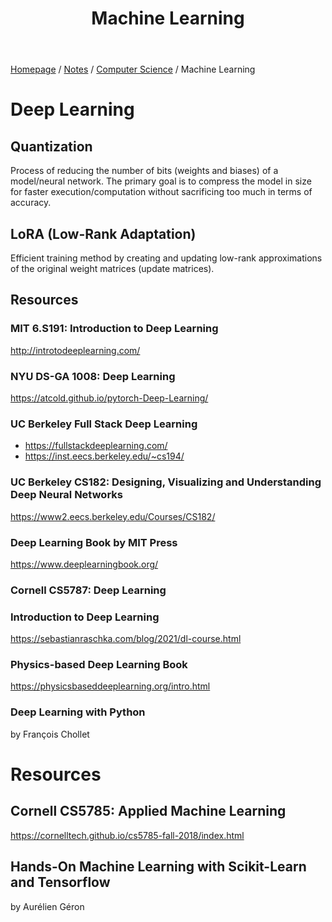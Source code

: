 #+title: Machine Learning

[[file:../../homepage.org][Homepage]] / [[file:../../notes.org][Notes]] / [[file:../computer-science.org][Computer Science]] / Machine Learning

* Deep Learning
** Quantization
Process of reducing the number of bits (weights and biases) of a model/neural network.
The primary goal is to compress the model in size for faster execution/computation without sacrificing too much in terms of accuracy.
** LoRA (Low-Rank Adaptation)
Efficient training method by creating and updating low-rank approximations of the original weight matrices (update matrices).
** Resources
*** MIT 6.S191: Introduction to Deep Learning
http://introtodeeplearning.com/
*** NYU DS-GA 1008: Deep Learning
https://atcold.github.io/pytorch-Deep-Learning/
*** UC Berkeley Full Stack Deep Learning
- https://fullstackdeeplearning.com/
- https://inst.eecs.berkeley.edu/~cs194/
*** UC Berkeley CS182: Designing, Visualizing and Understanding Deep Neural Networks
https://www2.eecs.berkeley.edu/Courses/CS182/
*** Deep Learning Book by MIT Press
https://www.deeplearningbook.org/
*** Cornell CS5787: Deep Learning
*** Introduction to Deep Learning
https://sebastianraschka.com/blog/2021/dl-course.html
*** Physics-based Deep Learning Book
https://physicsbaseddeeplearning.org/intro.html
*** Deep Learning with Python
by François Chollet

* Resources
** Cornell CS5785: Applied Machine Learning
https://cornelltech.github.io/cs5785-fall-2018/index.html
** Hands-On Machine Learning with Scikit-Learn and Tensorflow
by Aurélien Géron
